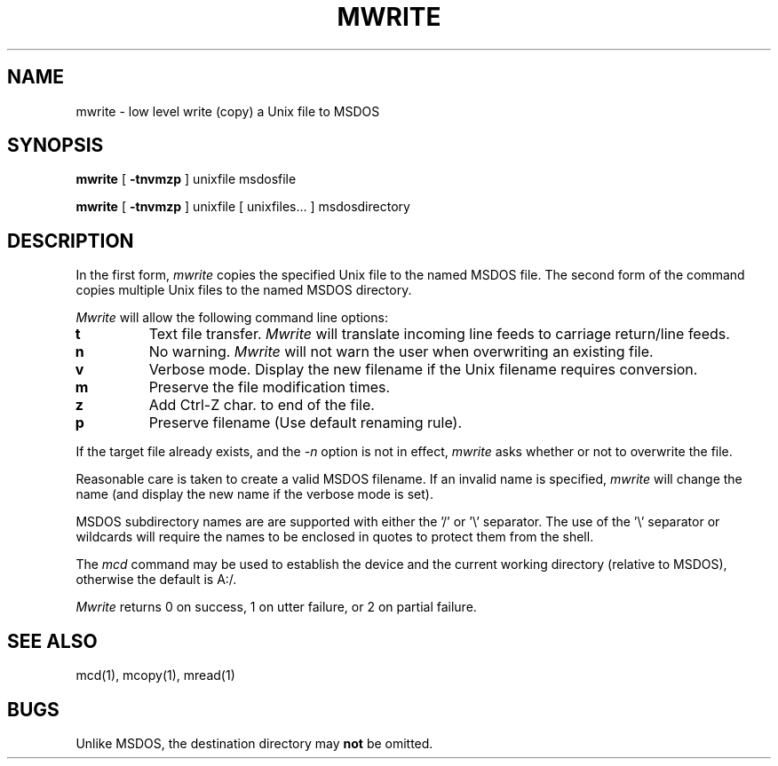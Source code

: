 .\"	$NecBSD: mwrite.1,v 1.5 1998/02/08 08:01:02 kmatsuda Exp $
.\"	$NetBSD$
.\"
.TH MWRITE 1 local
.SH NAME
mwrite \- low level write (copy) a Unix file to MSDOS
.SH SYNOPSIS
.B mwrite
[
.B -tnvmzp
] unixfile msdosfile
.PP
.B mwrite
[
.B -tnvmzp
] unixfile [ unixfiles... ] msdosdirectory
.SH DESCRIPTION
In the first form,
.I mwrite
copies the specified Unix file to the named MSDOS file.  The second form
of the command copies multiple Unix files to the named MSDOS directory.
.PP
.I Mwrite
will allow the following command line options:
.TP
.B t
Text file transfer.
.I Mwrite
will translate incoming line feeds to carriage return/line feeds.
.TP
.B n
No warning.
.I Mwrite
will not warn the user when overwriting an existing file.
.TP
.B v
Verbose mode.  Display the new filename if the Unix filename requires
conversion.
.TP
.B m
Preserve the file modification times.
.TP
.B z
Add Ctrl-Z char. to end of the file.
.TP
.B p
Preserve filename (Use default renaming rule).
.PP
If the target file already exists, and the
.I -n
option is not in effect,
.I mwrite
asks whether or not to overwrite the file.
.PP
Reasonable care is taken to create a valid MSDOS filename.  If an
invalid name is specified,
.I mwrite
will change the name (and display the new name if the verbose mode is
set).
.PP
MSDOS subdirectory names are are supported with either the '/' or '\e'
separator.  The use of the '\e' separator or wildcards will require the
names to be enclosed in quotes to protect them from the shell.
.PP
The
.I mcd
command may be used to establish the device and the current working
directory (relative to MSDOS), otherwise the default is A:/.
.PP
.I Mwrite
returns 0 on success, 1 on utter failure, or 2 on partial failure.
.SH SEE ALSO
mcd(1), mcopy(1), mread(1)
.SH BUGS
Unlike MSDOS, the destination directory may
.B not
be omitted.
